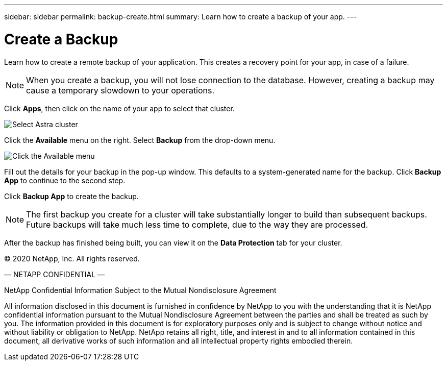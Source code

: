---
sidebar: sidebar
permalink: backup-create.html
summary: Learn how to create a backup of your app.
---

= Create a Backup
:imagesdir: assets/backups/

Learn how to create a remote backup of your application. This creates a recovery point for your app, in case of a failure.

NOTE: When you create a backup, you will not lose connection to the database. However, creating a backup may cause a temporary slowdown to your operations.

Click **Apps**, then click on the name of your app to select that cluster.

image::select-cluster.png[Select Astra cluster]

Click the **Available** menu on the right. Select **Backup** from the drop-down menu.

image::click-available-menu.png[Click the Available menu]

Fill out the details for your backup in the pop-up window. This defaults to a system-generated name for the backup. Click **Backup App** to continue to the second step.

Click **Backup App** to create the backup.

NOTE: The first backup you create for a cluster will take substantially longer to build than subsequent backups. Future backups will take much less time to complete, due to the way they are processed.

After the backup has finished being built, you can view it on the **Data Protection** tab for your cluster.

(C) 2020 NetApp, Inc. All rights reserved.

— NETAPP CONFIDENTIAL —

NetApp Confidential Information Subject to the Mutual Nondisclosure Agreement

All information disclosed in this document is furnished in confidence by NetApp to you with the understanding that it is NetApp confidential information pursuant to the Mutual Nondisclosure Agreement between the parties and shall be treated as such by you. The information provided in this document is for exploratory purposes only and is subject to change without notice and without liability or obligation to NetApp. NetApp retains all right, title, and interest in and to all information contained in this document, all derivative works of such information and all intellectual property rights embodied therein.

